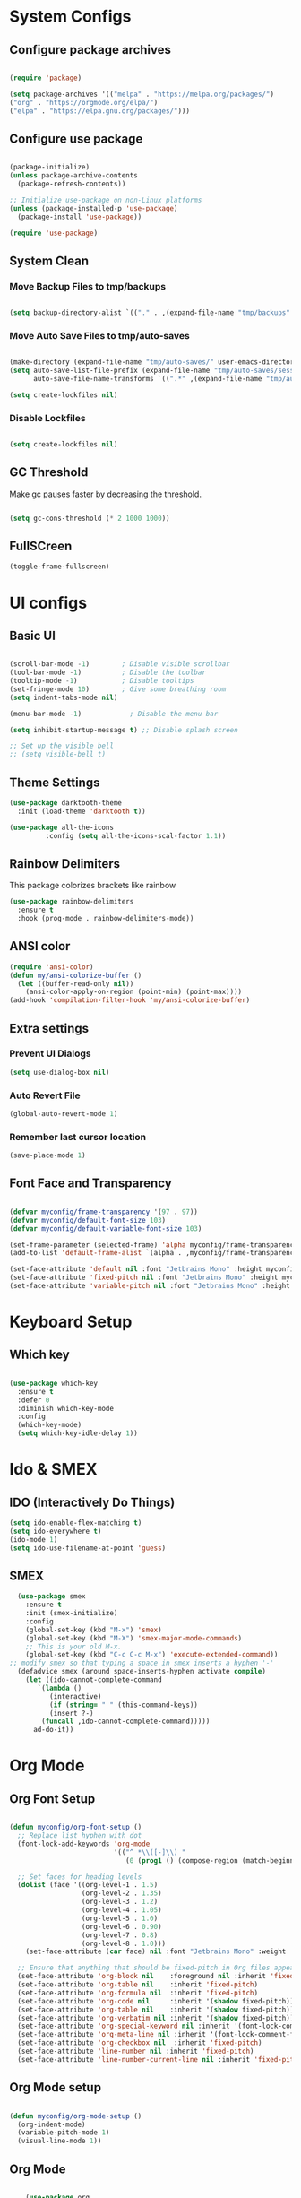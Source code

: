 #+title My Emacs Configuration
#+PROPERTY: header-args:emacs-lisp :tangle /home/imon/.emacs.d/init.el :mkdirp yes

* System Configs
** Configure package archives
#+begin_src emacs-lisp

  (require 'package)

  (setq package-archives '(("melpa" . "https://melpa.org/packages/")
  ("org" . "https://orgmode.org/elpa/")
  ("elpa" . "https://elpa.gnu.org/packages/")))

#+end_src

** Configure use package
#+begin_src emacs-lisp

  (package-initialize)
  (unless package-archive-contents
    (package-refresh-contents))

  ;; Initialize use-package on non-Linux platforms
  (unless (package-installed-p 'use-package)
    (package-install 'use-package))

  (require 'use-package)

#+end_src
** System Clean
*** Move Backup Files to tmp/backups

#+begin_src emacs-lisp

  (setq backup-directory-alist `(("." . ,(expand-file-name "tmp/backups" user-emacs-directory))))

#+end_src

*** Move Auto Save Files to tmp/auto-saves

#+begin_src emacs-lisp

  (make-directory (expand-file-name "tmp/auto-saves/" user-emacs-directory) t)
  (setq auto-save-list-file-prefix (expand-file-name "tmp/auto-saves/sessions" user-emacs-directory)
        auto-save-file-name-transforms `((".*" ,(expand-file-name "tmp/auto-saves/" user-emacs-directory) t)))

  (setq create-lockfiles nil)

#+end_src

*** Disable Lockfiles
#+begin_src emacs-lisp

  (setq create-lockfiles nil)

#+end_src

** GC Threshold
Make gc pauses faster by decreasing the threshold.
#+begin_src emacs-lisp

  (setq gc-cons-threshold (* 2 1000 1000))

#+end_src
** FullSCreen
#+begin_src emacs-lisp
(toggle-frame-fullscreen)
#+end_src

* UI configs
** Basic UI

#+begin_src emacs-lisp

  (scroll-bar-mode -1)        ; Disable visible scrollbar
  (tool-bar-mode -1)          ; Disable the toolbar
  (tooltip-mode -1)           ; Disable tooltips
  (set-fringe-mode 10)        ; Give some breathing room
  (setq indent-tabs-mode nil)

  (menu-bar-mode -1)            ; Disable the menu bar

  (setq inhibit-startup-message t) ;; Disable splash screen

  ;; Set up the visible bell
  ;; (setq visible-bell t)

#+end_src

** Theme Settings
#+begin_src emacs-lisp
  (use-package darktooth-theme
    :init (load-theme 'darktooth t))

  (use-package all-the-icons
	       :config (setq all-the-icons-scal-factor 1.1))

#+end_src
** Rainbow Delimiters
This package colorizes brackets like rainbow
#+begin_src emacs-lisp
  (use-package rainbow-delimiters
    :ensure t
    :hook (prog-mode . rainbow-delimiters-mode))

#+end_src
** ANSI color
#+begin_src emacs-lisp
  (require 'ansi-color)
  (defun my/ansi-colorize-buffer ()
    (let ((buffer-read-only nil))
      (ansi-color-apply-on-region (point-min) (point-max))))
  (add-hook 'compilation-filter-hook 'my/ansi-colorize-buffer)
#+end_src
** Extra settings
*** Prevent UI Dialogs
#+begin_src emacs-lisp
  (setq use-dialog-box nil)
#+end_src

*** Auto Revert File
#+begin_src emacs-lisp
  (global-auto-revert-mode 1)
#+end_src
 
*** Remember last cursor location
#+begin_src emacs-lisp
  (save-place-mode 1)
#+end_src

** Font Face and Transparency

#+begin_src emacs-lisp

  (defvar myconfig/frame-transparency '(97 . 97))
  (defvar myconfig/default-font-size 103)
  (defvar myconfig/default-variable-font-size 103)

  (set-frame-parameter (selected-frame) 'alpha myconfig/frame-transparency)
  (add-to-list 'default-frame-alist `(alpha . ,myconfig/frame-transparency))

  (set-face-attribute 'default nil :font "Jetbrains Mono" :height myconfig/default-font-size)
  (set-face-attribute 'fixed-pitch nil :font "Jetbrains Mono" :height myconfig/default-font-size)
  (set-face-attribute 'variable-pitch nil :font "Jetbrains Mono" :height myconfig/default-variable-font-size :weight 'regular)

#+end_src


* Keyboard Setup
** Which key
#+begin_src emacs-lisp

  (use-package which-key
    :ensure t
    :defer 0
    :diminish which-key-mode
    :config
    (which-key-mode)
    (setq which-key-idle-delay 1))

#+end_src
* Ido & SMEX
** IDO (Interactively Do Things)
#+begin_src emacs-lisp
  (setq ido-enable-flex-matching t)
  (setq ido-everywhere t)
  (ido-mode 1)
  (setq ido-use-filename-at-point 'guess)
#+end_src
** SMEX
#+begin_src emacs-lisp
  (use-package smex
    :ensure t
    :init (smex-initialize)
    :config
    (global-set-key (kbd "M-x") 'smex)
    (global-set-key (kbd "M-X") 'smex-major-mode-commands)
    ;; This is your old M-x.
    (global-set-key (kbd "C-c C-c M-x") 'execute-extended-command))
;; modify smex so that typing a space in smex inserts a hyphen '-'
  (defadvice smex (around space-inserts-hyphen activate compile)
    (let ((ido-cannot-complete-command 
	   `(lambda ()
	      (interactive)
	      (if (string= " " (this-command-keys))
		  (insert ?-)
		(funcall ,ido-cannot-complete-command)))))
      ad-do-it))
#+end_src
* Org Mode
** Org Font Setup
#+begin_src emacs-lisp

  (defun myconfig/org-font-setup ()
    ;; Replace list hyphen with dot
    (font-lock-add-keywords 'org-mode
                            '(("^ *\\([-]\\) "
                               (0 (prog1 () (compose-region (match-beginning 1) (match-end 1) "•"))))))

    ;; Set faces for heading levels
    (dolist (face '((org-level-1 . 1.5)
                    (org-level-2 . 1.35)
                    (org-level-3 . 1.2)
                    (org-level-4 . 1.05)
                    (org-level-5 . 1.0)
                    (org-level-6 . 0.90)
                    (org-level-7 . 0.8)
                    (org-level-8 . 1.0)))
      (set-face-attribute (car face) nil :font "Jetbrains Mono" :weight 'regular :height (cdr face)))

    ;; Ensure that anything that should be fixed-pitch in Org files appears that way
    (set-face-attribute 'org-block nil    :foreground nil :inherit 'fixed-pitch)
    (set-face-attribute 'org-table nil    :inherit 'fixed-pitch)
    (set-face-attribute 'org-formula nil  :inherit 'fixed-pitch)
    (set-face-attribute 'org-code nil     :inherit '(shadow fixed-pitch))
    (set-face-attribute 'org-table nil    :inherit '(shadow fixed-pitch))
    (set-face-attribute 'org-verbatim nil :inherit '(shadow fixed-pitch))
    (set-face-attribute 'org-special-keyword nil :inherit '(font-lock-comment-face fixed-pitch))
    (set-face-attribute 'org-meta-line nil :inherit '(font-lock-comment-face fixed-pitch))
    (set-face-attribute 'org-checkbox nil  :inherit 'fixed-pitch)
    (set-face-attribute 'line-number nil :inherit 'fixed-pitch)
    (set-face-attribute 'line-number-current-line nil :inherit 'fixed-pitch))

#+end_src

** Org Mode setup
#+begin_src emacs-lisp

  (defun myconfig/org-mode-setup ()
    (org-indent-mode)
    (variable-pitch-mode 1)
    (visual-line-mode 1))

#+end_src

** Org Mode
#+begin_src emacs-lisp

    (use-package org
      :pin org
      :commands (org-capture org-agenda)
      :hook (org-mode . myconfig/org-mode-setup)
      :config
;;    (setq org-ellipsis " ▾")
      (setq org-clock-sound "~/my-configs/emacs/pomodoroding.wav")
      (myconfig/org-font-setup))
#+end_src 

** Org Templates

#+begin_src emacs-lisp

  (with-eval-after-load 'org
    ;; This is needed as of Org 9.2
    (require 'org-tempo)

    (add-to-list 'org-structure-template-alist '("sh" . "src shell"))
    (add-to-list 'org-structure-template-alist '("el" . "src emacs-lisp"))
    (add-to-list 'org-structure-template-alist '("hs" . "src haskell"))
    (add-to-list 'org-structure-template-alist '("cp" . "src c"))
    (add-to-list 'org-structure-template-alist '("py" . "src python")))

#+end_src

** Org Roam
#+begin_src emacs-lisp
  (use-package org-roam
    :ensure t
    :custom
    (org-roam-directory "~/roamnotes")
    :bind (("C-c n l" . org-roam-buffer-toggle)
           ("C-c n f" . org-roam-node-find)
           ("C-c n i" . org-roam-node-insert)
           ("C-c n d n" . org-roam-dailies-capture-today)
           ("C-c n d y" . org-roam-dailies-capture-yesterday)
           ("C-c n d d" . org-roam-dailies-capture-date)
           ("C-c n d p" . org-roam-dailies-goto-previous-note)
           ("C-c n d n" . org-roam-dailies-goto-next-note)
           ("C-c n d T" . org-roam-dailies-goto-today)
           ("C-c n d Y" . org-roam-dailies-goto-yesterday)
           ("C-c n d D" . org-roam-dailies-goto-date))
    :config
    (org-roam-setup))
#+end_src
 
* Var Tools
** Eshell
#+begin_src emacs-lisp
    ;; Eshell customization function
    (defun myconfig/configure-eshell ()
      ;; Save command history when commands are entered
      (add-hook 'eshell-pre-command-hook 'eshell-save-some-history)

      ;; Truncate buffer for performance
      (add-to-list 'eshell-output-filter-functions 'eshell-truncate-buffer)

      (setq eshell-history-size         10000
            eshell-buffer-maximum-lines 10000
            eshell-hist-ignoredups t
            eshell-scroll-to-bottom-on-input t))

  (use-package eshell
    :ensure t
    :hook (eshell-first-time-mode . myconfig/configure-eshell)
    :config

    (with-eval-after-load 'esh-opt
      (setq eshell-destroy-buffer-when-process-dies t)
      (setq eshell-visual-commands '("htop" "zsh" "vim")))

    (eshell-git-prompt-use-theme 'powerline))


#+end_src
** Dired use-package

#+begin_src emacs-lisp
  (use-package dired
    :ensure nil
    :commands (dired dired-jump)
    :bind (("C-x C-j" . dired-jump))
    :custom ((dired-listing-switches "-agho --group-directories-first")))
#+end_src
** Dired Single

This is a very important packages for me. Because I like to open only one dired buffer. This prevents dired from creating new buffer every time a folder is open or go back to parent folder.

#+begin_src emacs-lisp
  (use-package dired-single
    :ensure t)

  (defun my-dired-init ()
    (define-key dired-mode-map [remap dired-find-file]
      'dired-single-buffer)
    (define-key dired-mode-map [remap dired-mouse-find-file-other-window]
      'dired-single-buffer-mouse)
    (define-key dired-mode-map [remap dired-up-directory]
      'dired-single-up-directory))

  (if (boundp 'dired-mode-map)
      (my-dired-init)
    (add-hook 'dired-load-hook 'my-dired-init))

  ;; Hiding dotfiles
  (use-package dired-hide-dotfiles
    :hook (dired-mode . dired-hide-dotfiles-mode))
#+end_src

** Multiple Cursors
#+begin_src emacs-lisp
  (use-package multiple-cursors
    :ensure t
    :config
    (global-set-key (kbd "C-S-c C-S-c") 'mc/edit-lines)
    (global-set-key (kbd "C->") 'mc/mark-next-like-this)
    (global-set-key (kbd "C-<") 'mc/mark-previous-like-this)
    (global-set-key (kbd "C-c C-<") 'mc/mark-all-like-this))
#+end_src

** hl-todo
#+begin_src emacs-lisp

  (use-package hl-todo
    :hook (prog-mode . hl-todo-mode)
    :init
    (setq hl-todo-highlight-punctuation ":"
          hl-todo-keyword-faces
          `(("TODO"       warning bold)
            ("FIXME"      error bold)
            ("HACK"       font-lock-constant-face bold)
            ("REVIEW"     font-lock-keyword-face bold)
            ("NOTE"       success bold)
            ("DEPRECATED" font-lock-doc-face bold)))
    :config
    (global-set-key (kbd "C-c o") 'hl-todo-occur)
    (global-set-key (kbd "C-c i") 'hl-todo-insert))

  (use-package magit-todos
    :ensure t
    :bind ("C-c t" . ivy-magit-todos))

#+end_src
** Ace Jump
#+begin_src emacs-lisp
    (use-package ace-jump-mode
      :ensure t
      :bind ("C-;" . ace-jump-mode))
#+end_src

** Magit
#+begin_src emacs-lisp
    (use-package magit
      :ensure t
      :hook (magit . magit-todos-mode))
#+end_src
** Flycheck
#+begin_src emacs-lisp

  (use-package flycheck
    :ensure t
    :init (global-flycheck-mode)
    :config
    (setq-default flycheck-disabled-checkers
      (append flycheck-disabled-checkers
              '(javascript-jshint json-jsonlist)))
    (flycheck-add-mode 'javascript-eslint 'web-mode))
  (add-hook 'after-init-hook #'global-flycheck-mode)

#+end_src
 
** Tab config

#+begin_src emacs-lisp

  (setq-default tab-width 2)

#+end_src

** Company Mode

#+begin_src emacs-lisp

  (use-package company
    :ensure t
    :custom
    (company-minimum-prefix-length 1)
    (comapny-idle-delay 0.0))

  (use-package company-box
    :ensure t
    :hook (company-mode . company-box-mode))

  (add-hook 'prog-mode-hook 'company-mode)

#+end_src

** Paredit
#+begin_src emacs-lisp
  (use-package paredit
    :ensure t
    :config
    (defun myconfig/mode-space-delimiter-p (endp delimiter)
      "Don't insert a space before delimiters in certain modes
                            https://github.com/chadhs/dotfiles/blob/master/editors/emacs-config.org#paredit"
      (or
       (bound-and-true-p js2-mode)
       (bound-and-true-p js-mode)
       (bound-and-true-p javascript-mode)))
    (add-to-list 'paredit-space-for-delimiter-predicates #'my-config/mode-space-delimiter-p))

  (add-hook 'clojure-mode-hook          'enable-paredit-mode)
  (add-hook 'cider-repl-mode-hook       'enable-paredit-mode)
  (add-hook 'cider-mode-hook            'enable-paredit-mode)
  (add-hook 'emacs-lisp-mode-hook       'enable-paredit-mode)
  (add-hook 'lisp-mode-hook             'enable-paredit-mode)
  (add-hook 'lisp-interaction-mode-hook 'enable-paredit-mode)
  (add-hook 'scheme-mode-hook           'enable-paredit-mode)

#+end_src

** Projectile
#+begin_src emacs-lisp
	(use-package projectile
		:diminish projectile-mode
		:config (projectile-mode)
		:bind-keymap
		("C-c p" . projectile-command-map)
		:init
	  (setq projectile-indexing-method 'native)
		(setq projectile-project-search-path '("~/codes/c/" "~/codes/cpp" "~/codes/clojure" "~/codes/dotnet" "~/codes/erlang" "~/codes/flutter" "~/codes/elixir" "~/codes/go" "~/codes/haskell" "~/codes/java" "~/codes/ocaml/" "~/codes/python" "~/codes/rust" "~/codes/nodejs/" "~/codes/web"))
		(setq projectile-switch-project-action #'projectile-find-file))

#+end_src

** code folding
    #+BEGIN_SRC emacs-lisp
      (use-package hideshow
        :ensure t
        :hook (prog-mode . hs-minor-mode)
        :init
        (setq hs-hide-comments nil)
        :config (global-set-key (kbd "C-+") 'hs-toggle-hiding))
    #+END_SRC

** indentation highlighting
    #+BEGIN_SRC emacs-lisp
      (use-package highlight-indent-guides
        :defer t
        :hook ((prog-mode . highlight-indent-guides-mode))
        :diminish highlight-indent-guides-mode
        :config
        (setq highlight-indent-guides-method 'character
              highlight-indent-guides-responsive 'top))
    #+END_SRC
    
** Yasnippet
#+begin_src emacs-lisp
  (use-package yasnippet
    :ensure t
    :config (setq yas-snippet-dirs '("/home/imon/my-configs/emacs/mysnippets")))

  (yas-global-mode 1)
  (add-hook 'yas-minor-mode-hook (lambda ()
                                   (yas-activate-extra-mode 'fundamental-mode)))
  (define-key yas-minor-mode-map (kbd "C-c y") #'yas-expand)
#+end_src

** Drag stuff
#+begin_src emacs-lisp
  (use-package drag-stuff
    :ensure t
    :config
    (drag-stuff-define-keys)
    (drag-stuff-global-mode))
#+end_src

** LSP Mode
#+begin_src emacs-lisp

   (defun efs/lsp-mode-setup ()
       (setq lsp-headerline-breadcrumb-segments '(path-up-to-project file symbols))
       (lsp-headerline-breadcrumb-mode))

   (use-package lsp-mode
     :commands (lsp lsp-deferred)
     :hook (lsp-mode . efs/lsp-mode-setup)
     :init
     (setq lsp-keymap-prefix "C-c l")  ;; Or 'C-l', 's-l'
     :config
     (lsp-enable-which-key-integration t))

  (use-package lsp-ui
    :ensure t
    :config
    (setq lsp-ui-sideline-show-diagnostics t)
	  (setq lsp-ui-sideline-show-symbol nil)
    (setq lsp-ui-sideline-show-hover t)
    (setq lsp-ui-sideline-show-code-actions t)
    (setq lsp-ui-sideline-delay 1)
    (setq lsp-ui-doc-enable t)
    (setq lsp-ui-doc-show-with-cursor nil) 
    (setq lsp-ui-doc-show-with-mouse t)
    (setq lsp-ui-doc-position "Bottom")
    (setq lsp-ui-imenu-auto-refresh t)
    (setq lsp-ui-imenu-refresh-delay 1))

   (use-package lsp-ivy
     :after lsp)


#+end_src

* Language Modes
** CC Mode
#+begin_src emacs-lisp

  (add-hook 'c-mode-hook 'lsp)
  (add-hook 'c++-mode-hook 'lsp)
  (setq c-default-style "linux"
        c-basic-offset 2)
  (use-package flycheck-pkg-config
    :ensure t)

#+end_src

** Clojure Mode
#+begin_src emacs-lisp
  (use-package clojure-mode)
  (use-package cider
	  :ensure t)
  (use-package flycheck-clj-kondo
	  :ensure t)
#+end_src

** C_Sharp Mode
#+begin_src emacs-lisp
      (use-package csharp-mode
        :ensure t
        :hook (csharp-mode . lsp-deferred)
        :config (setq tab-width 4))
#+end_src
 
** JS2 Mode

#+begin_src emacs-lisp
  (use-package js2-mode
    :mode "\\.js\\'"
    :init (electric-pair-mode 1)
    :hook (js2-mode . lsp-deferred)
    :config
    (setq js-indent-level 2))
#+end_src

** RJSX mode
#+begin_src emacs-lisp
  (use-package rjsx-mode
    :mode "\\.jsx\\'"
    :hook (rjsx-mode . lsp-deferred)
    :config
    (setq js-indent-level 2))
#+end_src
 
** Vue Mode
#+begin_src emacs-lisp
  (use-package vue-mode
    :ensure t
    :hook ((vue-mode . lsp-deferred)
           (vue-mode . prettier-js-mode))
    :config
    (setq prettier-js-args '("--parser vue")))
#+end_src
 
** Dart + Flutter

#+begin_src emacs-lisp


  (use-package dart-mode
    ;; Optional
    :hook (dart-mode . flutter-test-mode)
    :config
    (setq lsp-dart-flutter-sdk-dir "/home/imon/snap/flutter/common/flutter/")
    (setq lsp-dart-sdk-dir "/home/imon/snap/flutter/common/flutter/bin/cache/dart-sdk/"))

  (use-package flutter
    :after dart-mode
    :bind (:map dart-mode-map
                ("C-M-x" . #'flutter-run-or-hot-reload)))

  (use-package lsp-dart
    :ensure t
    :hook (dart-mode . lsp))

#+end_src

** Typescript Mode

#+begin_src emacs-lisp
   (use-package typescript-mode
    :mode "\\.ts[x]?\\'"
    :config
    (setq typescript-indent-level 2))
#+end_src
 
** Haskell Mode
#+begin_src emacs-lisp

    (use-package haskell-mode
      :ensure t
      :hook (haskell-mode . lsp-deferred)
      :config
      (setq lsp-headerline-breadcrumb-icons-enable nil))

    (use-package lsp-haskell ;; LSP does not suppor Haskell by Default
      :ensure t)

    (use-package hindent
      :hook (haskell-mode . hindent-mode))

    ;; (add-hook 'haskell-mode-hook #'hindent-mode)

#+end_src

** Erlang Mode
#+begin_src emacs-lisp
  (use-package erlang
    :ensure t)
#+end_src
 
** Prolog Mode
#+begin_src emacs-lisp
		(autoload 'run-prolog "prolog" "Start a Prolog sub-process." t)
		(autoload 'prolog-mode "prolog" "Major mode for editing Prolog programs." t)
		(autoload 'mercury-mode "prolog" "Major mode for editing Mercury programs." t)
		(setq prolog-system 'swi)
		(setq auto-mode-alist (append '(("\\.pl$" . prolog-mode)
																		("\\.m$" . mercury-mode))
																	 auto-mode-alist))
#+end_src

** Python
#+begin_src emacs-lisp

  (use-package python-mode
    :ensure nil
    :hook (python-mode . lsp-deferred)
    :custom
    (python-shell-interpreter "python3"))

#+end_src

** Go
#+begin_src emacs-lisp
  (use-package go-mode
    :ensure t
    :hook (go-mode . lsp-deferred))
#+end_src
 
** Markup Modes
#+begin_src emacs-lisp
  (use-package emmet-mode
    :ensure t
    :config
    (setq emmet-indentation 2)
    (setq emmet-move-cursor-between-quotes t))

  (add-hook 'sgml-mode-hook 'emmet-mode)
  (add-hook 'css-mode-hook  'emmet-mode)
  (add-hook 'js2-mode-hook 'emmet-mode)
#+end_src
 
** Rustic Mode
#+begin_src emacs-lisp
  (use-package rustic
    :ensure t
	  :hook (rustic-mode . lsp-deferred)
    :bind (:map rustic-mode-map
                ("C-c C-c l" . flycheck-list-errors)
                ("C-c C-c s" . lsp-rust-analyzer-status))
    :config (setq rustic-format-on-save t))
#+end_src
 
** JSON
#+begin_src emacs-lisp
  (use-package json-mode
    :hook (json-mode . lsp-deferred))
#+end_src

